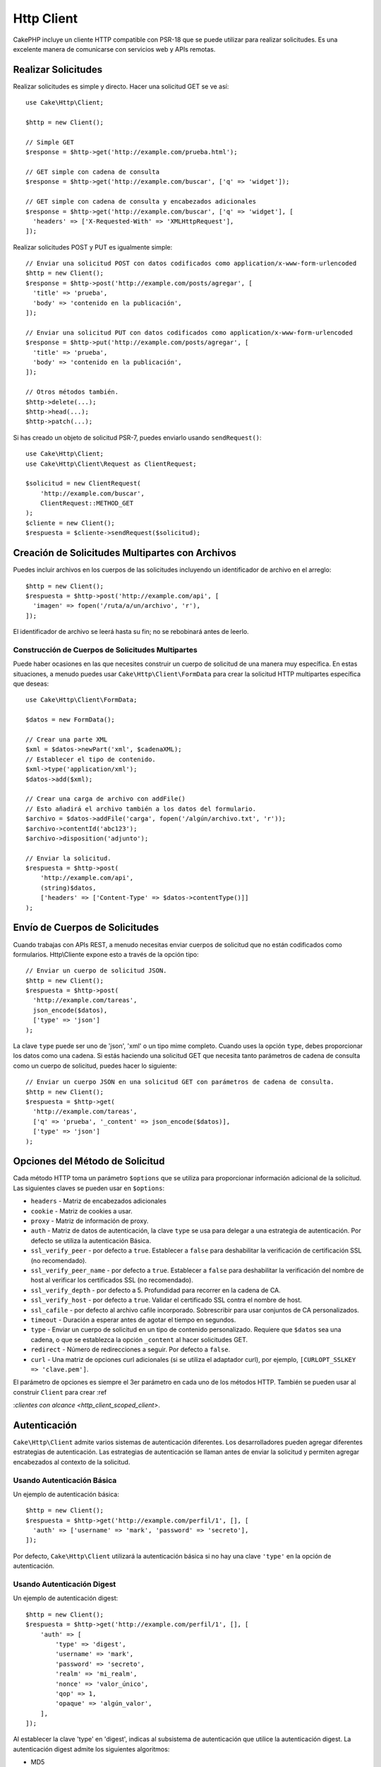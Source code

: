 Http Client
###########

.. php:namespace:: Cake\Http

.. php:class:: Client(mixed $config = [])

CakePHP incluye un cliente HTTP compatible con PSR-18 que se puede utilizar para realizar solicitudes. Es una excelente manera de comunicarse con servicios web y APIs remotas.

Realizar Solicitudes
====================

Realizar solicitudes es simple y directo. Hacer una solicitud GET se ve así::

    use Cake\Http\Client;

    $http = new Client();

    // Simple GET
    $response = $http->get('http://example.com/prueba.html');

    // GET simple con cadena de consulta
    $response = $http->get('http://example.com/buscar', ['q' => 'widget']);

    // GET simple con cadena de consulta y encabezados adicionales
    $response = $http->get('http://example.com/buscar', ['q' => 'widget'], [
      'headers' => ['X-Requested-With' => 'XMLHttpRequest'],
    ]);

Realizar solicitudes POST y PUT es igualmente simple::

    // Enviar una solicitud POST con datos codificados como application/x-www-form-urlencoded
    $http = new Client();
    $response = $http->post('http://example.com/posts/agregar', [
      'title' => 'prueba',
      'body' => 'contenido en la publicación',
    ]);

    // Enviar una solicitud PUT con datos codificados como application/x-www-form-urlencoded
    $response = $http->put('http://example.com/posts/agregar', [
      'title' => 'prueba',
      'body' => 'contenido en la publicación',
    ]);

    // Otros métodos también.
    $http->delete(...);
    $http->head(...);
    $http->patch(...);

Si has creado un objeto de solicitud PSR-7, puedes enviarlo usando ``sendRequest()``::

    use Cake\Http\Client;
    use Cake\Http\Client\Request as ClientRequest;

    $solicitud = new ClientRequest(
        'http://example.com/buscar',
        ClientRequest::METHOD_GET
    );
    $cliente = new Client();
    $respuesta = $cliente->sendRequest($solicitud);

Creación de Solicitudes Multipartes con Archivos
================================================

Puedes incluir archivos en los cuerpos de las solicitudes incluyendo un identificador de archivo en el arreglo::

    $http = new Client();
    $respuesta = $http->post('http://example.com/api', [
      'imagen' => fopen('/ruta/a/un/archivo', 'r'),
    ]);

El identificador de archivo se leerá hasta su fin; no se rebobinará antes de leerlo.

Construcción de Cuerpos de Solicitudes Multipartes
--------------------------------------------------

Puede haber ocasiones en las que necesites construir un cuerpo de solicitud de una manera muy específica. En estas situaciones, a menudo puedes usar ``Cake\Http\Client\FormData`` para crear la solicitud HTTP multipartes específica que deseas::

    use Cake\Http\Client\FormData;

    $datos = new FormData();

    // Crear una parte XML
    $xml = $datos->newPart('xml', $cadenaXML);
    // Establecer el tipo de contenido.
    $xml->type('application/xml');
    $datos->add($xml);

    // Crear una carga de archivo con addFile()
    // Esto añadirá el archivo también a los datos del formulario.
    $archivo = $datos->addFile('carga', fopen('/algún/archivo.txt', 'r'));
    $archivo->contentId('abc123');
    $archivo->disposition('adjunto');

    // Enviar la solicitud.
    $respuesta = $http->post(
        'http://example.com/api',
        (string)$datos,
        ['headers' => ['Content-Type' => $datos->contentType()]]
    );

Envío de Cuerpos de Solicitudes
===============================

Cuando trabajas con APIs REST, a menudo necesitas enviar cuerpos de solicitud que no están codificados como formularios. Http\\Cliente expone esto a través de la opción tipo::

    // Enviar un cuerpo de solicitud JSON.
    $http = new Client();
    $respuesta = $http->post(
      'http://example.com/tareas',
      json_encode($datos),
      ['type' => 'json']
    );

La clave ``type`` puede ser uno de 'json', 'xml' o un tipo mime completo. Cuando uses la opción ``type``, debes proporcionar los datos como una cadena. Si estás haciendo una solicitud GET que necesita tanto parámetros de cadena de consulta como un cuerpo de solicitud, puedes hacer lo siguiente::

    // Enviar un cuerpo JSON en una solicitud GET con parámetros de cadena de consulta.
    $http = new Client();
    $respuesta = $http->get(
      'http://example.com/tareas',
      ['q' => 'prueba', '_content' => json_encode($datos)],
      ['type' => 'json']
    );

.. _http_client_request_options:

Opciones del Método de Solicitud
================================

Cada método HTTP toma un parámetro ``$options`` que se utiliza para proporcionar información adicional de la solicitud. Las siguientes claves se pueden usar en ``$options``:

- ``headers`` - Matriz de encabezados adicionales
- ``cookie`` - Matriz de cookies a usar.
- ``proxy`` - Matriz de información de proxy.
- ``auth`` - Matriz de datos de autenticación, la clave ``type`` se usa para delegar a una estrategia de autenticación. Por defecto se utiliza la autenticación Básica.
- ``ssl_verify_peer`` - por defecto a ``true``. Establecer a ``false`` para deshabilitar la verificación de certificación SSL (no recomendado).
- ``ssl_verify_peer_name`` - por defecto a ``true``. Establecer a ``false`` para deshabilitar la verificación del nombre de host al verificar los certificados SSL (no recomendado).
- ``ssl_verify_depth`` - por defecto a 5. Profundidad para recorrer en la cadena de CA.
- ``ssl_verify_host`` - por defecto a ``true``. Validar el certificado SSL contra el nombre de host.
- ``ssl_cafile`` - por defecto al archivo cafile incorporado. Sobrescribir para usar conjuntos de CA personalizados.
- ``timeout`` - Duración a esperar antes de agotar el tiempo en segundos.
- ``type`` - Enviar un cuerpo de solicitud en un tipo de contenido personalizado. Requiere que ``$datos`` sea una cadena, o que se establezca la opción ``_content`` al hacer solicitudes GET.
- ``redirect`` - Número de redirecciones a seguir. Por defecto a ``false``.
- ``curl`` - Una matriz de opciones curl adicionales (si se utiliza el adaptador curl), por ejemplo, ``[CURLOPT_SSLKEY => 'clave.pem']``.

El parámetro de opciones es siempre el 3er parámetro en cada uno de los métodos HTTP. También se pueden usar al construir ``Client`` para crear :ref

:`clientes con alcance <http_client_scoped_client>`.

Autenticación
=============

``Cake\Http\Client`` admite varios sistemas de autenticación diferentes. Los desarrolladores pueden agregar diferentes estrategias de autenticación. Las estrategias de autenticación se llaman antes de enviar la solicitud y permiten agregar encabezados al contexto de la solicitud.

Usando Autenticación Básica
---------------------------

Un ejemplo de autenticación básica::

    $http = new Client();
    $respuesta = $http->get('http://example.com/perfil/1', [], [
      'auth' => ['username' => 'mark', 'password' => 'secreto'],
    ]);

Por defecto, ``Cake\Http\Client`` utilizará la autenticación básica si no hay una clave ``'type'`` en la opción de autenticación.

Usando Autenticación Digest
---------------------------

Un ejemplo de autenticación digest::

    $http = new Client();
    $respuesta = $http->get('http://example.com/perfil/1', [], [
        'auth' => [
            'type' => 'digest',
            'username' => 'mark',
            'password' => 'secreto',
            'realm' => 'mi_realm',
            'nonce' => 'valor_único',
            'qop' => 1,
            'opaque' => 'algún_valor',
        ],
    ]);

Al establecer la clave 'type' en 'digest', indicas al subsistema de autenticación que utilice la autenticación digest. La autenticación digest admite los siguientes algoritmos:

* MD5
* SHA-256
* SHA-512-256
* MD5-sess
* SHA-256-sess
* SHA-512-256-sess

El algoritmo se elegirá automáticamente según el desafío del servidor.

Autenticación OAuth 1
---------------------

Muchos servicios web modernos requieren autenticación OAuth para acceder a sus APIs. La autenticación OAuth incluida asume que ya tienes tu clave de consumidor y tu secreto de consumidor::

    $http = new Client();
    $respuesta = $http->get('http://example.com/perfil/1', [], [
        'auth' => [
            'type' => 'oauth',
            'consumerKey' => 'clave_grande',
            'consumerSecret' => 'secreto',
            'token' => '...',
            'tokenSecret' => '...',
            'realm' => 'tickets',
        ],
    ]);

Autenticación OAuth 2
---------------------

Dado que OAuth2 es a menudo un solo encabezado, no hay un adaptador de autenticación especializado. En su lugar, puedes crear un cliente con el token de acceso::

    $http = new Client([
        'headers' => ['Authorization' => 'Bearer ' . $accessToken],
    ]);
    $respuesta = $http->get('https://example.com/api/perfil/1');

Autenticación de Proxy
----------------------

Algunos proxies requieren autenticación para usarlos. Generalmente esta autenticación es básica, pero puede ser implementada por cualquier adaptador de autenticación. Por defecto, Http\\Cliente asumirá la autenticación básica, a menos que se establezca la clave de tipo::

    $http = new Client();
    $respuesta = $http->get('http://example.com/prueba.php', [], [
        'proxy' => [
            'username' => 'mark',
            'password' => 'prueba',
            'proxy' => '127.0.0.1:8080',
        ],
    ]);

El segundo parámetro de proxy debe ser una cadena con una IP o un dominio sin protocolo. La información de nombre de usuario y contraseña se pasará a través de los encabezados de la solicitud, mientras que la cadena de proxy se pasará a través de `stream_context_create()
<https://php.net/manual/en/function.stream-context-create.php>`_.

Creación de Clientes Específicos
================================

Tener que volver a escribir el nombre de dominio, la autenticación y la configuración del proxy puede volverse tedioso y propenso a errores. Para reducir la posibilidad de errores y aliviar parte de la tediosidad, puedes crear clientes específicos::

    // Crea un cliente específico.
    $http = new Client([
        'host' => 'api.example.com',
        'scheme' => 'https',
        'auth' => ['username' => 'mark', 'password' => 'prueba'],
    ]);

    // Realiza una solicitud a api.example.com
    $respuesta = $http->get('/prueba.php');

Si tu cliente específico solo necesita información de la URL, puedes usar ``createFromUrl()``::

    $http = Client::createFromUrl('https://api.example.com/v1/prueba');

Lo anterior crearía una instancia de cliente con las opciones ``protocol``, ``host`` y
``basePath`` configuradas.

La siguiente información se puede utilizar al crear un cliente específico:

* host
* basePath
* scheme
* proxy
* auth
* port
* cookies
* timeout
* ssl_verify_peer
* ssl_verify_depth
* ssl_verify_host

Cualquiera de estas opciones puede ser anulada especificándolas al hacer solicitudes.
host, scheme, proxy, port se anulan en la URL de la solicitud::

    // Usando el cliente específico que creamos anteriormente.
    $respuesta = $http->get('http://foo.com/prueba.php');

Lo anterior reemplazará el dominio, el esquema y el puerto. Sin embargo, esta solicitud seguirá utilizando todas las otras opciones definidas cuando se creó el cliente específico.

Consulta :ref:`http_client_request_options` para obtener más información sobre las opciones soportadas.

Configuración y Gestión de Cookies
==================================

Http\\Cliente también puede aceptar cookies al realizar solicitudes. Además de aceptar cookies, también almacenará automáticamente las cookies válidas establecidas en las respuestas. Cualquier respuesta con cookies se almacenará en la instancia original de Http\\Cliente. Las cookies almacenadas en una instancia de Cliente se incluyen automáticamente en futuras solicitudes a combinaciones de dominio + ruta que coincidan::

    $http = new Client([
        'host' => 'cakephp.org'
    ]);

    // Realiza una solicitud que establece algunas cookies
    $respuesta = $http->get('/');

    // Las cookies de la primera solicitud se incluirán
    // por defecto.
    $respuesta2 = $http->get('/changelogs');

Siempre puedes anular las cookies incluidas automáticamente estableciéndolas en los parámetros ``$options`` de la solicitud::

    // Reemplazar una cookie almacenada con un valor personalizado.
    $respuesta = $http->get('/changelogs', [], [
        'cookies' => ['sessionid' => '123abc'],
    ]);

Puedes agregar objetos de cookie al cliente después de crearlo usando el método ``addCookie()``::

    use Cake\Http\Cookie\Cookie;

    $http = new Client([
        'host' => 'cakephp.org'
    ]);
    $http->addCookie(new Cookie('session', 'abc123'));

Objetos de Respuesta
====================

.. php:namespace:: Cake\Http\Client

.. php:class:: Respuesta

Los objetos de respuesta tienen varios métodos para inspeccionar los datos de respuesta.

Lectura de Cuerpos de Respuesta
-------------------------------

Puedes leer todo el cuerpo de respuesta como una cadena::

    // Lee toda la respuesta como una cadena.
    $respuesta->getStringBody();

También puedes acceder al objeto de transmisión para la respuesta y usar sus métodos::

    // Obtiene un Psr\Http\Message\StreamInterface que contiene el cuerpo de respuesta
    $transmision = $respuesta->getBody();

    // Lee una transmisión de 100 bytes a la vez.
    while (!$transmision->eof()) {
        echo $transmision->read(100);
    }

Lectura de Cuerpos de Respuesta JSON y XML
------------------------------------------

Dado que las respuestas JSON y XML se utilizan comúnmente, los objetos de respuesta proporcionan una forma de usar accesos para leer datos decodificados. Los datos JSON se decodifican en un array, mientras que los datos XML se decodifican en un árbol ``SimpleXMLElement``::

    // Obtén algo de XML
    $http = new Client();
    $respuesta = $http->get('http://example.com/test.xml');
    $xml = $respuesta->getXml();

    // Obtén algo de JSON
    $http = new Client();
    $respuesta = $http->get('http://example.com/test.json');
    $json = $respuesta->getJson();

Los datos de respuesta decodificados se almacenan en el objeto de respuesta, por lo que acceder a ellos varias veces no tiene un costo adicional.

Acceso a Encabezados de Respuesta
---------------------------------

Puedes acceder a los encabezados a través de algunos métodos diferentes. Los nombres de los encabezados siempre se tratan como valores insensibles a mayúsculas y minúsculas cuando se accede a ellos a través de métodos::

    // Obtén todos los encabezados como un array asociativo.
    $respuesta->getHeaders();

    // Obtén un solo encabezado como un array.
    $respuesta->getHeader('content-type');

    // Obtén un encabezado como una cadena
    $respuesta->getHeaderLine('content-type');

    // Obtén la codificación de la respuesta
    $respuesta->getEncoding();

Acceso a Datos de Cookies
-------------------------

Puedes leer cookies con algunos métodos diferentes dependiendo de cuántos datos necesites sobre las cookies::

    // Obtén todas las cookies (datos completos)
    $respuesta->getCookies();

    // Obtén el valor de una sola cookie.
    $respuesta->getCookie('session_id');

    // Obtén los datos completos de una sola cookie
    // incluye claves de valor, caducidad, ruta, httponly, seguras.
    $respuesta->getCookieData('session_id');

Comprobación del Código de Estado
---------------------------------

Los objetos de respuesta proporcionan algunos métodos para verificar los códigos de estado::

    // ¿Fue la respuesta un 20x
    $respuesta->isOk();

    // ¿Fue la respuesta un 30x
    $respuesta->isRedirect();

    // Obtén el código de estado
    $respuesta->getStatusCode();

Cambio de Adaptadores de Transporte
===================================

Por defecto, ``Http\Client`` preferirá usar un adaptador de transporte basado en ``curl``. Si la extensión de curl no está disponible, se usará un adaptador basado en transmisión en su lugar. Puedes seleccionar un adaptador de transporte específico usando una opción de constructor::

    use Cake\Http\Client\Adapter\Stream;

    $cliente = new Client(['adaptador' => Stream::class]);

.. _httpclient-testing:

Pruebas
=======

.. php:namespace:: Cake\Http\TestSuite

.. php:trait:: HttpClientTrait

En las pruebas, a menudo querrás crear respuestas simuladas para APIs externas. Puedes
usar el ``HttpClientTrait`` para definir respuestas a las solicitudes que tu aplicación
está realizando::

    use Cake\Http\TestSuite\HttpClientTrait;
    use Cake\TestSuite\TestCase;

    class PruebasDeControladorDeCarrito extends TestCase
    {
        use HttpClientTrait;

        public function testCheckout()
        {
            // Simula una solicitud POST que se realizará.
            $this->mockClientPost(
                'https://example.com/process-payment',
                $this->newClientResponse(200, [], json_encode(['ok' => true]))
            );
            $this->post("/cart/checkout");
            // Realiza aserciones.
        }
    }

Hay métodos para simular los métodos HTTP más comúnmente utilizados::

    $this->mockClientGet(...);
    $this->mockClientPatch(...);
    $this->mockClientPost(...);
    $this->mockClientPut(...);
    $this->mockClientDelete(...);

.. php:method:: newClientResponse(int $code = 200, array $headers = [], string $body = '')

Como se vio anteriormente, puedes usar el método ``newClientResponse()`` para crear respuestas
para las solicitudes que tu aplicación realizará. Los encabezados deben ser una lista de
cadenas::

    $headers = [
        'Content-Type: application/json',
        'Connection: close',
    ];
    $respuesta = $this->newClientResponse(200, $headers, $body)

.. meta::
    :title lang=es: HttpClient
    :keywords lang=es: nombre del arreglo, datos del arreglo, parámetro de consulta, cadena de consulta, clase de PHP, consulta de cadena, tipo de prueba, datos de cadena, Google, resultados de la consulta, servicios web, API, parámetros, CakePHP, método, resultados de búsqueda.
